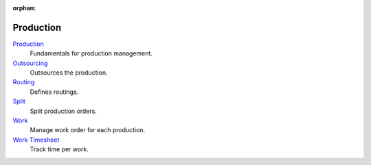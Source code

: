 :orphan:

.. _index-production:

Production
==========

`Production </projects/modules-production/en/7.0>`_
    Fundamentals for production management.

`Outsourcing </projects/modules-production-outsourcing/en/7.0>`_
    Outsources the production.

`Routing </projects/modules-production-routing/en/7.0>`_
    Defines routings.

`Split </projects/modules-production-split/en/7.0>`_
    Split production orders.

`Work </projects/modules-production-work/en/7.0>`_
    Manage work order for each production.

`Work Timesheet </projects/modules-production-work-timesheet/en/7.0>`_
    Track time per work.
